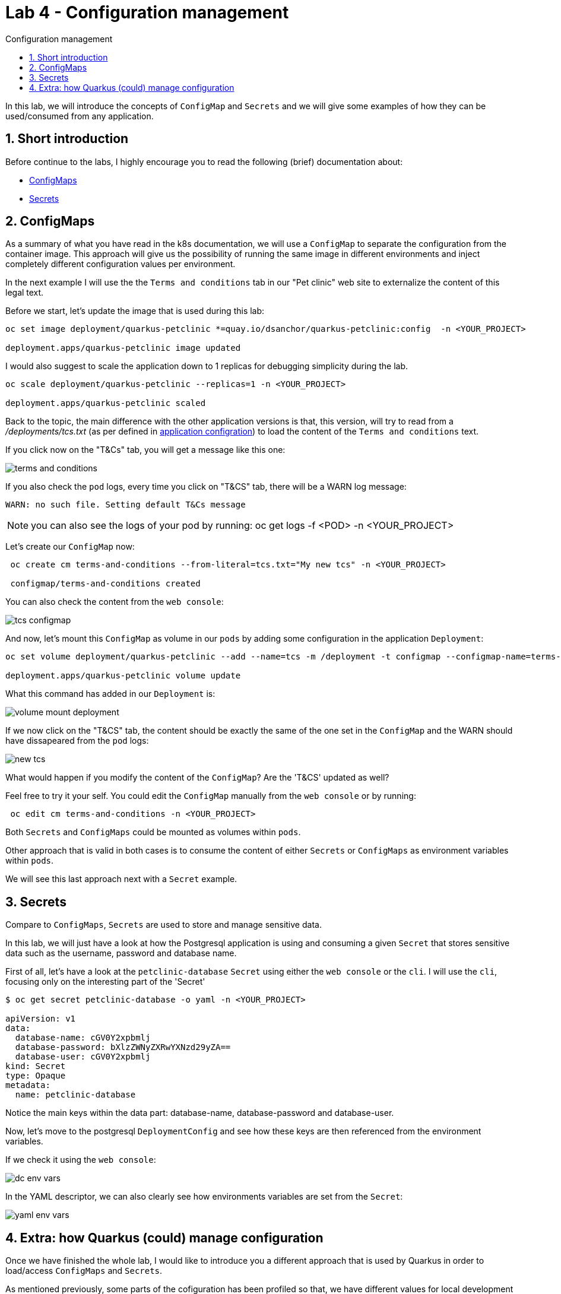 = Lab 4 - Configuration management
:imagesdir: ./images
:toc: left
:toc-title: Configuration management

[Abstract]

In this lab, we will introduce the concepts of `ConfigMap` and `Secrets` and we will give some examples of how they can be used/consumed from any application.

:numbered:
== Short introduction

Before continue to the labs, I highly encourage you to read the following (brief) documentation about:

- https://kubernetes.io/docs/concepts/configuration/configmap/[ConfigMaps]
- https://kubernetes.io/docs/concepts/configuration/secret/[Secrets]


== ConfigMaps

As a summary of what you have read in the k8s documentation, we will use a `ConfigMap` to separate the configuration from the container image. This approach will give us the possibility of running the same image in different environments and inject completely different configuration values per environment.

In the next example I will use the the `Terms and conditions` tab in our "Pet clinic" web site to externalize the content of this legal text.

Before we start, let's update the image that is used during this lab:

....
oc set image deployment/quarkus-petclinic *=quay.io/dsanchor/quarkus-petclinic:config  -n <YOUR_PROJECT>

deployment.apps/quarkus-petclinic image updated
....

I would also suggest to scale the application down to 1 replicas for debugging simplicity during the lab.
....
oc scale deployment/quarkus-petclinic --replicas=1 -n <YOUR_PROJECT>

deployment.apps/quarkus-petclinic scaled
....

Back to the topic, the main difference with the other application versions is that, this version, will try to read from a _/deployments/tcs.txt_ (as per defined in https://github.com/dsanchor/petclinic/blob/mnl-config/quarkus-petclinic/src/main/resources/application.properties[application configration]) to load the content of the `Terms and conditions` text.

If you click now on the "T&Cs" tab, you will get a message like this one:

image:tcs.png[terms and conditions]

If you also check the `pod` logs, every time you click on "T&CS" tab, there will be a WARN log message:

....
WARN: no such file. Setting default T&Cs message
....

NOTE: you can also see the logs of your pod by running: oc get logs -f <POD> -n <YOUR_PROJECT>

Let's create our `ConfigMap` now:
....
 oc create cm terms-and-conditions --from-literal=tcs.txt="My new tcs" -n <YOUR_PROJECT>

 configmap/terms-and-conditions created
....

You can also check the content from the `web console`:

image:configmap-tcs.png[tcs configmap]

And now, let's mount this `ConfigMap` as volume in our `pods` by adding some configuration in the application `Deployment`:

....
oc set volume deployment/quarkus-petclinic --add --name=tcs -m /deployment -t configmap --configmap-name=terms-and-conditions -n <YOUR_PROJECT>

deployment.apps/quarkus-petclinic volume update
....

What this command has added in our `Deployment` is:

image:volume-mount-deployment.png[volume mount deployment]


If we now click on the "T&CS" tab, the content should be exactly the same of the one set in the `ConfigMap` and the WARN should have dissapeared from the `pod` logs:

image:new-tcs.png[new tcs]

What would happen if you modify the content of the `ConfigMap`? Are the 'T&CS' updated as well?

Feel free to try it your self. You could edit the `ConfigMap` manually from the `web console` or by running:
....
 oc edit cm terms-and-conditions -n <YOUR_PROJECT>
....

Both `Secrets` and `ConfigMaps` could be mounted as volumes within `pods`.

Other approach that is valid in both cases is to consume the content of either `Secrets` or `ConfigMaps` as environment variables within `pods`.

We will see this last approach next with a `Secret` example.


== Secrets

Compare to `ConfigMaps`, `Secrets` are used to store and manage sensitive data.

In this lab, we will just have a look at how the Postgresql application is using and consuming a given `Secret` that stores sensitive data such as the username, password and database name.

First of all, let's have a look at the `petclinic-database` `Secret` using either the `web console` or the `cli`. I will use the `cli`, focusing only on the interesting part of the 'Secret'

....
$ oc get secret petclinic-database -o yaml -n <YOUR_PROJECT>

apiVersion: v1
data:
  database-name: cGV0Y2xpbmlj
  database-password: bXlzZWNyZXRwYXNzd29yZA==
  database-user: cGV0Y2xpbmlj
kind: Secret
type: Opaque
metadata:
  name: petclinic-database
....

Notice the main keys within the data part: database-name, database-password and database-user.

Now, let's move to the postgresql `DeploymentConfig` and see how these keys are then referenced from the environment variables.

If we check it using the `web console`:

image:dcs-env-vars.png[dc env vars]

In the YAML descriptor, we can also clearly see how environments variables are set from the `Secret`:

image:yaml-env-vars.png[yaml env vars]

== Extra: how Quarkus (could) manage configuration

Once we have finished the whole lab, I would like to introduce you a different approach that is used by Quarkus in order to load/access `ConfigMaps` and `Secrets`.

As mentioned previously, some parts of the cofiguration has been profiled so that, we have different values for local development and production.

We would like to go a step further and show you how to make this application a Cloud Native one in terms of configuration.

Let me show it once we all have finished the lab.